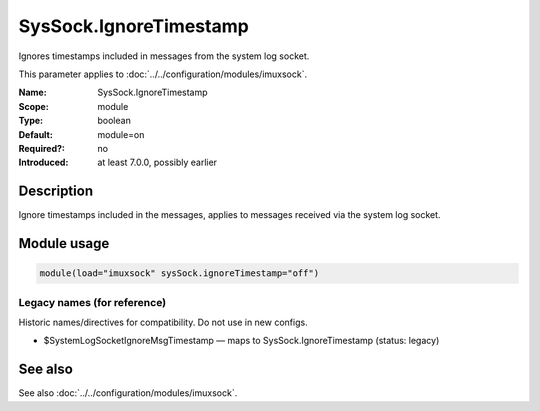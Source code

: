 .. _param-imuxsock-syssock-ignoretimestamp:
.. _imuxsock.parameter.module.syssock-ignoretimestamp:

SysSock.IgnoreTimestamp
=======================

.. index::
   single: imuxsock; SysSock.IgnoreTimestamp
   single: SysSock.IgnoreTimestamp

.. summary-start

Ignores timestamps included in messages from the system log socket.

.. summary-end

This parameter applies to :doc:`../../configuration/modules/imuxsock`.

:Name: SysSock.IgnoreTimestamp
:Scope: module
:Type: boolean
:Default: module=on
:Required?: no
:Introduced: at least 7.0.0, possibly earlier

Description
-----------
Ignore timestamps included in the messages, applies to messages received via
the system log socket.

Module usage
------------
.. _param-imuxsock-module-syssock-ignoretimestamp:
.. _imuxsock.parameter.module.syssock-ignoretimestamp-usage:

.. code-block:: rsyslog

   module(load="imuxsock" sysSock.ignoreTimestamp="off")

Legacy names (for reference)
~~~~~~~~~~~~~~~~~~~~~~~~~~~~
Historic names/directives for compatibility. Do not use in new configs.

.. _imuxsock.parameter.legacy.systemlogsocketignoremsgtimestamp:

- $SystemLogSocketIgnoreMsgTimestamp — maps to SysSock.IgnoreTimestamp (status: legacy)

.. index::
   single: imuxsock; $SystemLogSocketIgnoreMsgTimestamp
   single: $SystemLogSocketIgnoreMsgTimestamp

See also
--------
See also :doc:`../../configuration/modules/imuxsock`.

